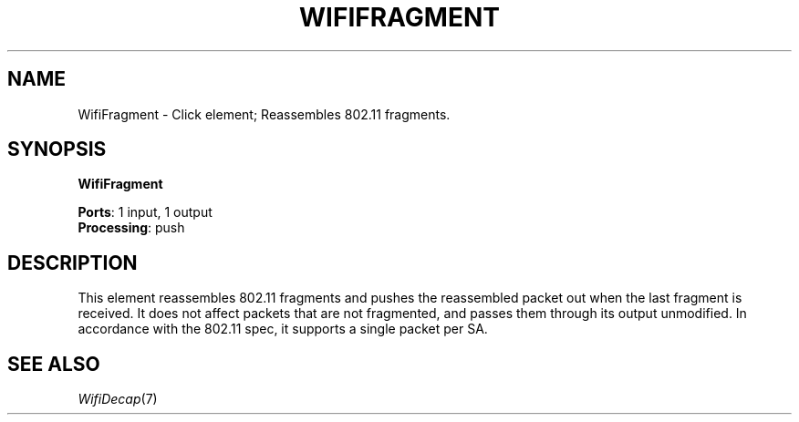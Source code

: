.\" -*- mode: nroff -*-
.\" Generated by 'click-elem2man' from '../elements/wifi/wififragment.hh:9'
.de M
.IR "\\$1" "(\\$2)\\$3"
..
.de RM
.RI "\\$1" "\\$2" "(\\$3)\\$4"
..
.TH "WIFIFRAGMENT" 7click "12/Oct/2017" "Click"
.SH "NAME"
WifiFragment \- Click element;
Reassembles 802.11 fragments.
.SH "SYNOPSIS"
\fBWifiFragment\fR

\fBPorts\fR: 1 input, 1 output
.br
\fBProcessing\fR: push
.br
.SH "DESCRIPTION"
This element reassembles 802.11 fragments and pushes the reassembled
packet out when the last fragment is received. It does not affect
packets that are not fragmented, and passes them through its output
unmodified.  In accordance with the 802.11 spec, it supports a single
packet per SA.
.PP

.SH "SEE ALSO"
.M WifiDecap 7

